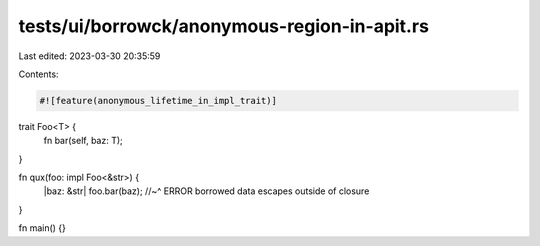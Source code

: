 tests/ui/borrowck/anonymous-region-in-apit.rs
=============================================

Last edited: 2023-03-30 20:35:59

Contents:

.. code-block:: rs

    #![feature(anonymous_lifetime_in_impl_trait)]

trait Foo<T> {
    fn bar(self, baz: T);
}

fn qux(foo: impl Foo<&str>) {
    |baz: &str| foo.bar(baz);
    //~^ ERROR borrowed data escapes outside of closure
}

fn main() {}


